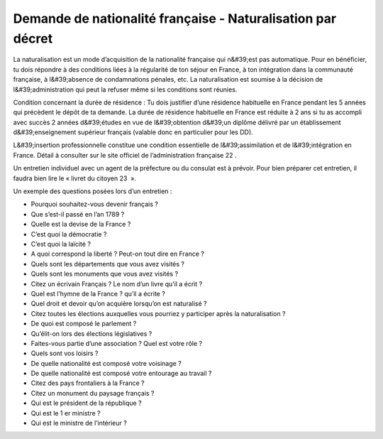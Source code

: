 ============================================================
Demande de nationalité française - Naturalisation par décret
============================================================

La naturalisation est un mode d’acquisition de la nationalité française qui n&#39;est pas automatique. Pour en bénéficier, tu dois répondre à des conditions liées à la régularité de ton séjour en France, à ton intégration dans la communauté française, à l&#39;absence de condamnations pénales, etc. La naturalisation est soumise à la décision de l&#39;administration qui peut la refuser même si les conditions sont réunies.

Condition concernant la durée de résidence : Tu dois justifier d’une résidence habituelle en France pendant les 5 années qui précèdent le dépôt de ta demande. La durée de résidence habituelle en France est réduite à 2 ans si tu as accompli avec succès 2 années d&#39;études en vue de l&#39;obtention d&#39;un diplôme délivré par un établissement d&#39;enseignement supérieur français (valable donc en particulier pour les DD).

L&#39;insertion professionnelle constitue une condition essentielle de l&#39;assimilation et de l&#39;intégration en France. Détail à consulter sur le site officiel de l’administration française 22 .

Un entretien individuel avec un agent de la préfecture ou du consulat est à prévoir. Pour bien préparer cet entretien, il faudra bien lire le « livret du citoyen 23  ».

Un exemple des questions posées lors d’un entretien :

- Pourquoi souhaitez-vous devenir français ? 
- Que s’est-il passé en l’an 1789 ? 
- Quelle est la devise de la France ?
- C’est quoi la démocratie ? 
- C’est quoi la laïcité ?
- A quoi correspond la liberté ? Peut-on tout dire en France ?
- Quels sont les départements que vous avez visités ?
- Quels sont les monuments que vous avez visités ?
- Citez un écrivain Français ? Le nom d’un livre qu’il a écrit ?
- Quel est l’hymne de la France ? qu’il a écrite ?
- Quel droit et devoir qu’on acquière lorsqu’on est naturalisé ?
- Citez toutes les élections auxquelles vous pourriez y participer après la naturalisation ?
- De quoi est composé le parlement ?
- Qu’élit-on lors des élections législatives ?
- Faites-vous partie d’une association ? Quel est votre rôle ?
- Quels sont vos loisirs ?
- De quelle nationalité est composé votre voisinage ?
- De quelle nationalité est composé votre entourage au travail ?
- Citez des pays frontaliers à la France ?
- Citez un monument du paysage français ?
- Qui est le président de la république ?
- Qui est le 1 er ministre ?
- Qui est le ministre de l’intérieur ?

